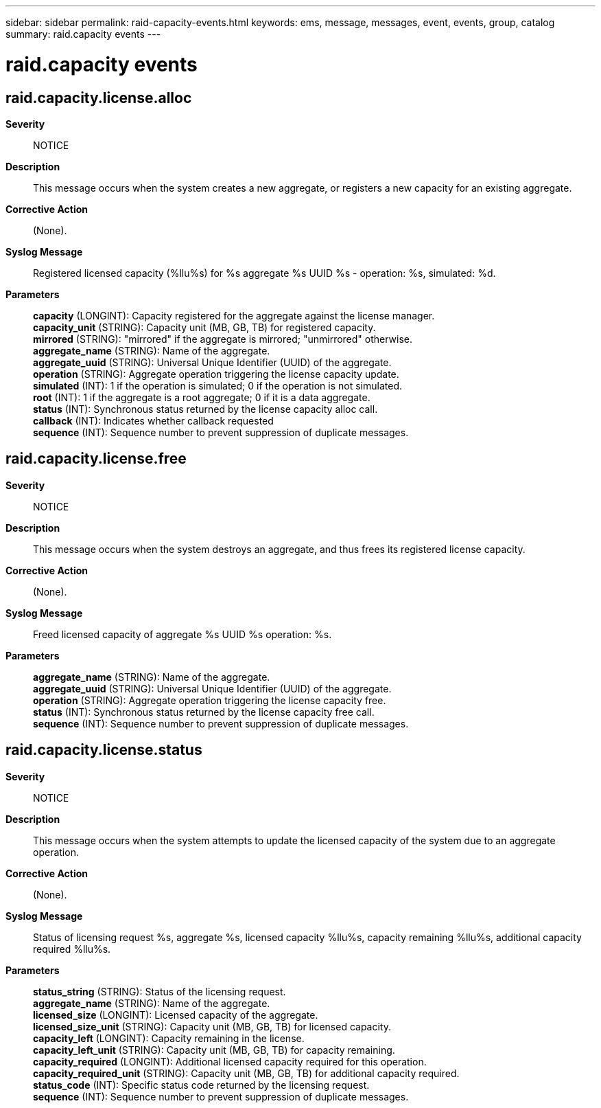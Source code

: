 ---
sidebar: sidebar
permalink: raid-capacity-events.html
keywords: ems, message, messages, event, events, group, catalog
summary: raid.capacity events
---

= raid.capacity events
:toclevels: 1
:hardbreaks:
:nofooter:
:icons: font
:linkattrs:
:imagesdir: ./media/

== raid.capacity.license.alloc
*Severity*::
NOTICE
*Description*::
This message occurs when the system creates a new aggregate, or registers a new capacity for an existing aggregate.
*Corrective Action*::
(None).
*Syslog Message*::
Registered licensed capacity (%llu%s) for %s aggregate %s UUID %s - operation: %s, simulated: %d.
*Parameters*::
*capacity* (LONGINT): Capacity registered for the aggregate against the license manager.
*capacity_unit* (STRING): Capacity unit (MB, GB, TB) for registered capacity.
*mirrored* (STRING): "mirrored" if the aggregate is mirrored; "unmirrored" otherwise.
*aggregate_name* (STRING): Name of the aggregate.
*aggregate_uuid* (STRING): Universal Unique Identifier (UUID) of the aggregate.
*operation* (STRING): Aggregate operation triggering the license capacity update.
*simulated* (INT): 1 if the operation is simulated; 0 if the operation is not simulated.
*root* (INT): 1 if the aggregate is a root aggregate; 0 if it is a data aggregate.
*status* (INT): Synchronous status returned by the license capacity alloc call.
*callback* (INT): Indicates whether callback requested
*sequence* (INT): Sequence number to prevent suppression of duplicate messages.

== raid.capacity.license.free
*Severity*::
NOTICE
*Description*::
This message occurs when the system destroys an aggregate, and thus frees its registered license capacity.
*Corrective Action*::
(None).
*Syslog Message*::
Freed licensed capacity of aggregate %s UUID %s operation: %s.
*Parameters*::
*aggregate_name* (STRING): Name of the aggregate.
*aggregate_uuid* (STRING): Universal Unique Identifier (UUID) of the aggregate.
*operation* (STRING): Aggregate operation triggering the license capacity free.
*status* (INT): Synchronous status returned by the license capacity free call.
*sequence* (INT): Sequence number to prevent suppression of duplicate messages.

== raid.capacity.license.status
*Severity*::
NOTICE
*Description*::
This message occurs when the system attempts to update the licensed capacity of the system due to an aggregate operation.
*Corrective Action*::
(None).
*Syslog Message*::
Status of licensing request %s, aggregate %s, licensed capacity %llu%s, capacity remaining %llu%s, additional capacity required %llu%s.
*Parameters*::
*status_string* (STRING): Status of the licensing request.
*aggregate_name* (STRING): Name of the aggregate.
*licensed_size* (LONGINT): Licensed capacity of the aggregate.
*licensed_size_unit* (STRING): Capacity unit (MB, GB, TB) for licensed capacity.
*capacity_left* (LONGINT): Capacity remaining in the license.
*capacity_left_unit* (STRING): Capacity unit (MB, GB, TB) for capacity remaining.
*capacity_required* (LONGINT): Additional licensed capacity required for this operation.
*capacity_required_unit* (STRING): Capacity unit (MB, GB, TB) for additional capacity required.
*status_code* (INT): Specific status code returned by the licensing request.
*sequence* (INT): Sequence number to prevent suppression of duplicate messages.
